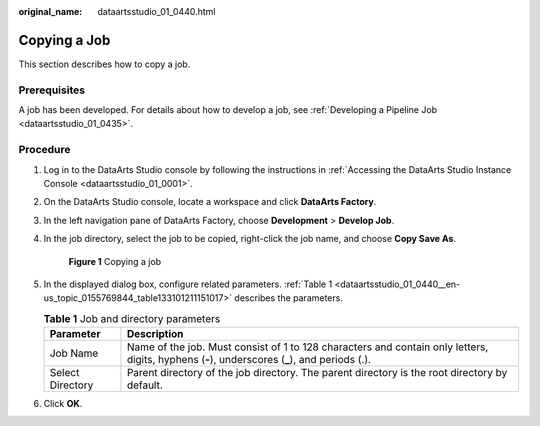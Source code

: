 :original_name: dataartsstudio_01_0440.html

.. _dataartsstudio_01_0440:

Copying a Job
=============

This section describes how to copy a job.

Prerequisites
-------------

A job has been developed. For details about how to develop a job, see :ref:`Developing a Pipeline Job <dataartsstudio_01_0435>`.

Procedure
---------

#. Log in to the DataArts Studio console by following the instructions in :ref:`Accessing the DataArts Studio Instance Console <dataartsstudio_01_0001>`.

#. On the DataArts Studio console, locate a workspace and click **DataArts Factory**.

#. In the left navigation pane of DataArts Factory, choose **Development** > **Develop Job**.

#. In the job directory, select the job to be copied, right-click the job name, and choose **Copy Save As**.


   .. figure:: /_static/images/en-us_image_0000002305439401.png
      :alt: **Figure 1** Copying a job

      **Figure 1** Copying a job

#. In the displayed dialog box, configure related parameters. :ref:`Table 1 <dataartsstudio_01_0440__en-us_topic_0155769844_table133101211151017>` describes the parameters.

   .. _dataartsstudio_01_0440__en-us_topic_0155769844_table133101211151017:

   .. table:: **Table 1** Job and directory parameters

      +------------------+------------------------------------------------------------------------------------------------------------------------------------------------+
      | Parameter        | Description                                                                                                                                    |
      +==================+================================================================================================================================================+
      | Job Name         | Name of the job. Must consist of 1 to 128 characters and contain only letters, digits, hyphens (**-**), underscores (**\_**), and periods (.). |
      +------------------+------------------------------------------------------------------------------------------------------------------------------------------------+
      | Select Directory | Parent directory of the job directory. The parent directory is the root directory by default.                                                  |
      +------------------+------------------------------------------------------------------------------------------------------------------------------------------------+

#. Click **OK**.
